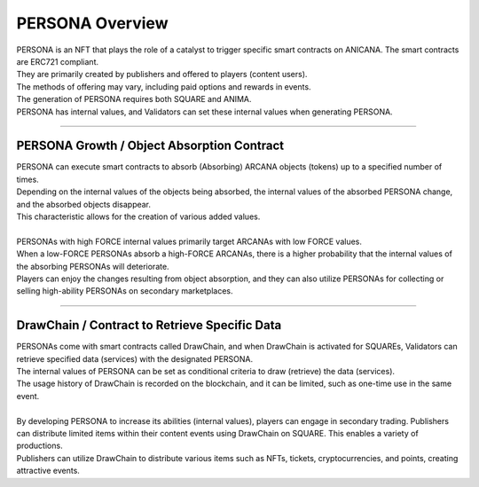 ###########################
PERSONA Overview
###########################

| PERSONA is an NFT that plays the role of a catalyst to trigger specific smart contracts on ANICANA. The smart contracts are ERC721 compliant.
| They are primarily created by publishers and offered to players (content users).
| The methods of offering may vary, including paid options and rewards in events.
| The generation of PERSONA requires both SQUARE and ANIMA.
| PERSONA has internal values, and Validators can set these internal values when generating PERSONA.

-------------------------------------------------------------------------------------------------------------------------------------------------------------------------------------------------------------------

PERSONA Growth / Object Absorption Contract
=================================================================

| PERSONA can execute smart contracts to absorb (Absorbing) ARCANA objects (tokens) up to a specified number of times.
| Depending on the internal values of the objects being absorbed, the internal values of the absorbed PERSONA change, and the absorbed objects disappear. 
| This characteristic allows for the creation of various added values.
| 
| PERSONAs with high FORCE internal values primarily target ARCANAs with low FORCE values. 
| When a low-FORCE PERSONAs absorb a high-FORCE ARCANAs, there is a higher probability that the internal values of the absorbing PERSONAs will deteriorate.
| Players can enjoy the changes resulting from object absorption, and they can also utilize PERSONAs for collecting or selling high-ability PERSONAs on secondary marketplaces.

-------------------------------------------------------------------------------------------------------------------------------------------------------------------------------------------------------------------

DrawChain / Contract to Retrieve Specific Data
======================================================================

| PERSONAs come with smart contracts called DrawChain, and when DrawChain is activated for SQUAREs, Validators can retrieve specified data (services) with the designated PERSONA. 
| The internal values of PERSONA can be set as conditional criteria to draw (retrieve) the data (services). 
| The usage history of DrawChain is recorded on the blockchain, and it can be limited, such as one-time use in the same event.
| 
| By developing PERSONA to increase its abilities (internal values), players can engage in secondary trading. Publishers can distribute limited items within their content events using DrawChain on SQUARE. This enables a variety of productions.
| Publishers can utilize DrawChain to distribute various items such as NFTs, tickets, cryptocurrencies, and points, creating attractive events.
